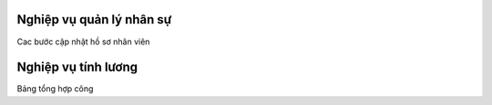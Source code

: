 Nghiệp vụ quản lý nhân sự
===========================

Cac bước cập nhật hồ sơ nhân viên

Nghiệp vụ tính lương
===========================

Bảng tổng hợp công
